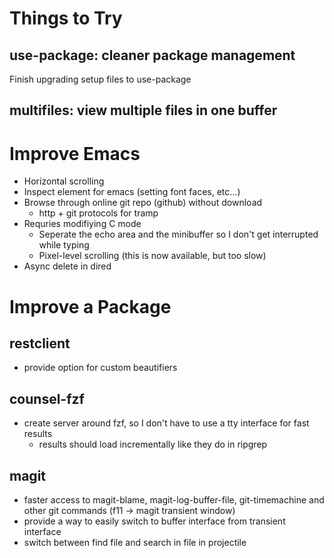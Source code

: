 * Things to Try
** use-package: cleaner package management
Finish upgrading setup files to use-package
** multifiles: view multiple files in one buffer

* Improve Emacs
- Horizontal scrolling
- Inspect element for emacs (setting font faces, etc...)
- Browse through online git repo (github) without download
  - http + git protocols for tramp
- Requries modifiying C mode
  - Seperate the echo area and the minibuffer so I don't get interrupted while typing
  - Pixel-level scrolling (this is now available, but too slow)
- Async delete in dired

* Improve a Package
** restclient
- provide option for custom beautifiers

** counsel-fzf
- create server around fzf, so I don't have to use a tty interface for fast results
  - results should load incrementally like they do in ripgrep

** magit
- faster access to magit-blame, magit-log-buffer-file, git-timemachine and other git commands (f11 -> magit transient window)
- provide a way to easily switch to buffer interface from transient interface
- switch between find file and search in file in projectile
